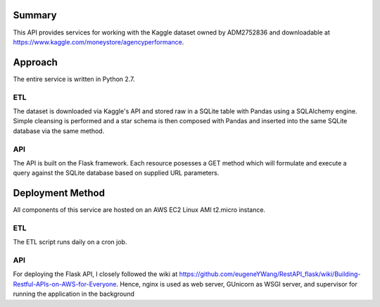=======
Summary
=======

This API provides services for working with the Kaggle dataset owned by ADM2752836 and downloadable at https://www.kaggle.com/moneystore/agencyperformance.

========
Approach
========

The entire service is written in Python 2.7.

ETL
===

The dataset is downloaded via Kaggle's API and stored raw in a SQLite table with Pandas using a SQLAlchemy engine. 
Simple cleansing is performed and a star schema is then composed with Pandas and inserted into the same SQLite database via the same method.

API
===

The API is built on the Flask framework. 
Each resource posesses a GET method which will formulate and execute a query against the SQLite database based on supplied URL parameters.

=================
Deployment Method
=================

All components of this service are hosted on an AWS EC2 Linux AMI t2.micro instance. 

ETL
===

The ETL script runs daily on a cron job. 

API
===

For deploying the Flask API, I closely followed the wiki at https://github.com/eugeneYWang/RestAPI_flask/wiki/Building-Restful-APIs-on-AWS-for-Everyone.
Hence, nginx is used as web server, GUnicorn as WSGI server, and supervisor for running the application in the background
